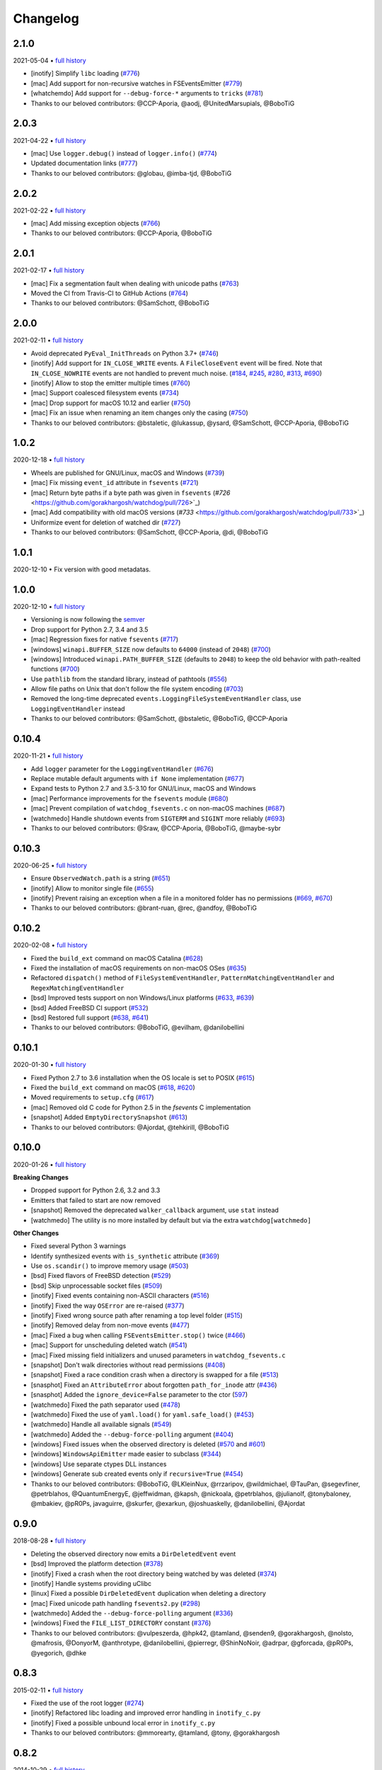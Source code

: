 .. :changelog:

Changelog
---------

2.1.0
~~~~~

2021-05-04 • `full history <https://github.com/gorakhargosh/watchdog/compare/v2.0.3...master>`__

- [inotify] Simplify ``libc`` loading (`#776 <https://github.com/gorakhargosh/watchdog/pull/776>`_)
- [mac] Add support for non-recursive watches in FSEventsEmitter (`#779 <https://github.com/gorakhargosh/watchdog/pull/779>`_)
- [whatchemdo] Add support for ``--debug-force-*`` arguments to ``tricks`` (`#781 <https://github.com/gorakhargosh/watchdog/pull/781>`_)
- Thanks to our beloved contributors: @CCP-Aporia, @aodj, @UnitedMarsupials, @BoboTiG


2.0.3
~~~~~

2021-04-22 • `full history <https://github.com/gorakhargosh/watchdog/compare/v2.0.2...v2.0.3>`__

- [mac] Use ``logger.debug()`` instead of ``logger.info()`` (`#774 <https://github.com/gorakhargosh/watchdog/pull/774>`_)
- Updated documentation links (`#777 <https://github.com/gorakhargosh/watchdog/pull/777>`_)
- Thanks to our beloved contributors: @globau, @imba-tjd, @BoboTiG


2.0.2
~~~~~

2021-02-22 • `full history <https://github.com/gorakhargosh/watchdog/compare/v2.0.1...v2.0.2>`__

- [mac] Add missing exception objects (`#766 <https://github.com/gorakhargosh/watchdog/pull/766>`_)
- Thanks to our beloved contributors: @CCP-Aporia, @BoboTiG


2.0.1
~~~~~

2021-02-17 • `full history <https://github.com/gorakhargosh/watchdog/compare/v2.0.0...v2.0.1>`__

- [mac] Fix a segmentation fault when dealing with unicode paths (`#763 <https://github.com/gorakhargosh/watchdog/pull/763>`_)
- Moved the CI from Travis-CI to GitHub Actions (`#764 <https://github.com/gorakhargosh/watchdog/pull/764>`_)
- Thanks to our beloved contributors: @SamSchott, @BoboTiG


2.0.0
~~~~~

2021-02-11 • `full history <https://github.com/gorakhargosh/watchdog/compare/v1.0.2...v2.0.0>`__

- Avoid deprecated ``PyEval_InitThreads`` on Python 3.7+ (`#746 <https://github.com/gorakhargosh/watchdog/pull/746>`_)
- [inotify] Add support for ``IN_CLOSE_WRITE`` events. A ``FileCloseEvent`` event will be fired. Note that ``IN_CLOSE_NOWRITE`` events are not handled to prevent much noise. (`#184 <https://github.com/gorakhargosh/watchdog/pull/184>`_, `#245 <https://github.com/gorakhargosh/watchdog/pull/245>`_, `#280 <https://github.com/gorakhargosh/watchdog/pull/280>`_, `#313 <https://github.com/gorakhargosh/watchdog/pull/313>`_, `#690 <https://github.com/gorakhargosh/watchdog/pull/690>`_)
- [inotify] Allow to stop the emitter multiple times (`#760 <https://github.com/gorakhargosh/watchdog/pull/760>`_)
- [mac] Support coalesced filesystem events (`#734 <https://github.com/gorakhargosh/watchdog/pull/734>`_)
- [mac] Drop support for macOS 10.12 and earlier (`#750 <https://github.com/gorakhargosh/watchdog/pull/750>`_)
- [mac] Fix an issue when renaming an item changes only the casing (`#750 <https://github.com/gorakhargosh/watchdog/pull/750>`_)
- Thanks to our beloved contributors: @bstaletic, @lukassup, @ysard, @SamSchott, @CCP-Aporia, @BoboTiG


1.0.2
~~~~~

2020-12-18 • `full history <https://github.com/gorakhargosh/watchdog/compare/v1.0.1...v1.0.2>`__

- Wheels are published for GNU/Linux, macOS and Windows (`#739 <https://github.com/gorakhargosh/watchdog/pull/739>`_)
- [mac] Fix missing ``event_id`` attribute in ``fsevents`` (`#721 <https://github.com/gorakhargosh/watchdog/pull/721>`_)
- [mac] Return byte paths if a byte path was given in ``fsevents`` (`#726` <https://github.com/gorakhargosh/watchdog/pull/726>`_)
- [mac] Add compatibility with old macOS versions (`#733` <https://github.com/gorakhargosh/watchdog/pull/733>`_)
- Uniformize event for deletion of watched dir (`#727 <https://github.com/gorakhargosh/watchdog/pull/727>`_)
- Thanks to our beloved contributors: @SamSchott, @CCP-Aporia, @di, @BoboTiG


1.0.1
~~~~~

2020-12-10 • Fix version with good metadatas.


1.0.0
~~~~~

2020-12-10 • `full history <https://github.com/gorakhargosh/watchdog/compare/v0.10.4...v1.0.0>`__

- Versioning is now following the `semver <https://semver.org/>`_
- Drop support for Python 2.7, 3.4 and 3.5
- [mac] Regression fixes for native ``fsevents`` (`#717 <https://github.com/gorakhargosh/watchdog/pull/717>`_)
- [windows] ``winapi.BUFFER_SIZE`` now defaults to ``64000`` (instead of ``2048``) (`#700 <https://github.com/gorakhargosh/watchdog/pull/700>`_)
- [windows] Introduced ``winapi.PATH_BUFFER_SIZE`` (defaults to ``2048``) to keep the old behavior with path-realted functions (`#700 <https://github.com/gorakhargosh/watchdog/pull/700>`_)
- Use ``pathlib`` from the standard library, instead of pathtools (`#556 <https://github.com/gorakhargosh/watchdog/pull/556>`_)
- Allow file paths on Unix that don't follow the file system encoding (`#703 <https://github.com/gorakhargosh/watchdog/pull/703>`_)
- Removed the long-time deprecated ``events.LoggingFileSystemEventHandler`` class, use ``LoggingEventHandler`` instead
- Thanks to our beloved contributors: @SamSchott, @bstaletic, @BoboTiG, @CCP-Aporia


0.10.4
~~~~~~

2020-11-21 • `full history <https://github.com/gorakhargosh/watchdog/compare/v0.10.3...v0.10.4>`__

- Add ``logger`` parameter for the ``LoggingEventHandler`` (`#676 <https://github.com/gorakhargosh/watchdog/pull/676>`_)
- Replace mutable default arguments with ``if None`` implementation (`#677 <https://github.com/gorakhargosh/watchdog/pull/677>`_)
- Expand tests to Python 2.7 and 3.5-3.10 for GNU/Linux, macOS and Windows
- [mac] Performance improvements for the ``fsevents`` module (`#680 <https://github.com/gorakhargosh/watchdog/pull/680>`_)
- [mac] Prevent compilation of ``watchdog_fsevents.c`` on non-macOS machines (`#687 <https://github.com/gorakhargosh/watchdog/pull/687>`_)
- [watchmedo] Handle shutdown events from ``SIGTERM`` and ``SIGINT`` more reliably (`#693 <https://github.com/gorakhargosh/watchdog/pull/693>`_)
- Thanks to our beloved contributors: @Sraw, @CCP-Aporia, @BoboTiG, @maybe-sybr


0.10.3
~~~~~~

2020-06-25 • `full history <https://github.com/gorakhargosh/watchdog/compare/v0.10.2...v0.10.3>`__

- Ensure ``ObservedWatch.path`` is a string (`#651 <https://github.com/gorakhargosh/watchdog/pull/651>`_)
- [inotify] Allow to monitor single file (`#655 <https://github.com/gorakhargosh/watchdog/pull/655>`__)
- [inotify] Prevent raising an exception when a file in a monitored folder has no permissions (`#669 <https://github.com/gorakhargosh/watchdog/pull/669>`__, `#670 <https://github.com/gorakhargosh/watchdog/pull/670>`__)
- Thanks to our beloved contributors: @brant-ruan, @rec, @andfoy, @BoboTiG


0.10.2
~~~~~~

2020-02-08 • `full history <https://github.com/gorakhargosh/watchdog/compare/v0.10.1...v0.10.2>`__

- Fixed the ``build_ext`` command on macOS Catalina (`#628 <https://github.com/gorakhargosh/watchdog/pull/628>`__)
- Fixed the installation of macOS requirements on non-macOS OSes (`#635 <https://github.com/gorakhargosh/watchdog/pull/635>`__)
- Refactored ``dispatch()`` method of ``FileSystemEventHandler``,
  ``PatternMatchingEventHandler`` and ``RegexMatchingEventHandler``
- [bsd] Improved tests support on non Windows/Linux platforms (`#633 <https://github.com/gorakhargosh/watchdog/pull/633>`__, `#639 <https://github.com/gorakhargosh/watchdog/pull/639>`__)
- [bsd] Added FreeBSD CI support (`#532 <https://github.com/gorakhargosh/watchdog/pull/532>`__)
- [bsd] Restored full support (`#638 <https://github.com/gorakhargosh/watchdog/pull/638>`__, `#641 <https://github.com/gorakhargosh/watchdog/pull/641>`__)
- Thanks to our beloved contributors: @BoboTiG, @evilham, @danilobellini


0.10.1
~~~~~~

2020-01-30 • `full history <https://github.com/gorakhargosh/watchdog/compare/v0.10.0...v0.10.1>`__

- Fixed Python 2.7 to 3.6 installation when the OS locale is set to POSIX (`#615 <https://github.com/gorakhargosh/watchdog/pull/615>`__)
- Fixed the ``build_ext`` command on macOS  (`#618 <https://github.com/gorakhargosh/watchdog/pull/618>`__, `#620 <https://github.com/gorakhargosh/watchdog/pull/620>`_)
- Moved requirements to ``setup.cfg``  (`#617 <https://github.com/gorakhargosh/watchdog/pull/617>`__)
- [mac] Removed old C code for Python 2.5 in the `fsevents` C implementation
- [snapshot] Added ``EmptyDirectorySnapshot`` (`#613 <https://github.com/gorakhargosh/watchdog/pull/613>`__)
- Thanks to our beloved contributors: @Ajordat, @tehkirill, @BoboTiG


0.10.0
~~~~~~

2020-01-26 • `full history <https://github.com/gorakhargosh/watchdog/compare/v0.9.0...v0.10.0>`__

**Breaking Changes**

- Dropped support for Python 2.6, 3.2 and 3.3
- Emitters that failed to start are now removed
- [snapshot] Removed the deprecated ``walker_callback`` argument,
  use ``stat`` instead
- [watchmedo] The utility is no more installed by default but via the extra
  ``watchdog[watchmedo]``

**Other Changes**

- Fixed several Python 3 warnings
- Identify synthesized events with ``is_synthetic`` attribute (`#369 <https://github.com/gorakhargosh/watchdog/pull/369>`__)
- Use ``os.scandir()`` to improve memory usage (`#503 <https://github.com/gorakhargosh/watchdog/pull/503>`__)
- [bsd] Fixed flavors of FreeBSD detection (`#529 <https://github.com/gorakhargosh/watchdog/pull/529>`__)
- [bsd] Skip unprocessable socket files (`#509 <https://github.com/gorakhargosh/watchdog/issue/509>`__)
- [inotify] Fixed events containing non-ASCII characters (`#516 <https://github.com/gorakhargosh/watchdog/issues/516>`__)
- [inotify] Fixed the way ``OSError`` are re-raised (`#377 <https://github.com/gorakhargosh/watchdog/issues/377>`__)
- [inotify] Fixed wrong source path after renaming a top level folder (`#515 <https://github.com/gorakhargosh/watchdog/pull/515>`__)
- [inotify] Removed  delay from non-move events (`#477 <https://github.com/gorakhargosh/watchdog/pull/477>`__)
- [mac] Fixed a bug when calling ``FSEventsEmitter.stop()`` twice (`#466 <https://github.com/gorakhargosh/watchdog/pull/466>`__)
- [mac] Support for unscheduling deleted watch (`#541 <https://github.com/gorakhargosh/watchdog/issue/541>`__)
- [mac] Fixed missing field initializers and unused parameters in
  ``watchdog_fsevents.c``
- [snapshot] Don't walk directories without read permissions (`#408 <https://github.com/gorakhargosh/watchdog/pull/408>`__)
- [snapshot] Fixed a race condition crash when a directory is swapped for a file (`#513 <https://github.com/gorakhargosh/watchdog/pull/513>`__)
- [snasphot] Fixed an ``AttributeError`` about forgotten ``path_for_inode`` attr (`#436 <https://github.com/gorakhargosh/watchdog/issues/436>`__)
- [snasphot] Added the ``ignore_device=False`` parameter to the ctor (`597 <https://github.com/gorakhargosh/watchdog/pull/597>`__)
- [watchmedo] Fixed the path separator used (`#478 <https://github.com/gorakhargosh/watchdog/pull/478>`__)
- [watchmedo] Fixed the use of ``yaml.load()`` for ``yaml.safe_load()`` (`#453 <https://github.com/gorakhargosh/watchdog/issues/453>`__)
- [watchmedo] Handle all available signals (`#549 <https://github.com/gorakhargosh/watchdog/issue/549>`__)
- [watchmedo] Added the ``--debug-force-polling`` argument (`#404 <https://github.com/gorakhargosh/watchdog/pull/404>`__)
- [windows] Fixed issues when the observed directory is deleted (`#570 <https://github.com/gorakhargosh/watchdog/issues/570>`__ and `#601 <https://github.com/gorakhargosh/watchdog/pull/601>`__)
- [windows] ``WindowsApiEmitter`` made easier to subclass (`#344 <https://github.com/gorakhargosh/watchdog/pull/344>`__)
- [windows] Use separate ctypes DLL instances
- [windows] Generate sub created events only if ``recursive=True`` (`#454 <https://github.com/gorakhargosh/watchdog/pull/454>`__)
- Thanks to our beloved contributors: @BoboTiG, @LKleinNux, @rrzaripov,
  @wildmichael, @TauPan, @segevfiner, @petrblahos, @QuantumEnergyE,
  @jeffwidman, @kapsh, @nickoala, @petrblahos, @julianolf, @tonybaloney,
  @mbakiev, @pR0Ps, javaguirre, @skurfer, @exarkun, @joshuaskelly,
  @danilobellini, @Ajordat


0.9.0
~~~~~

2018-08-28 • `full history <https://github.com/gorakhargosh/watchdog/compare/v0.8.3...v0.9.0>`__

- Deleting the observed directory now emits a ``DirDeletedEvent`` event
- [bsd] Improved the platform detection (`#378 <https://github.com/gorakhargosh/watchdog/pull/378>`__)
- [inotify] Fixed a crash when the root directory being watched by was deleted (`#374 <https://github.com/gorakhargosh/watchdog/pull/374>`__)
- [inotify] Handle systems providing uClibc
- [linux] Fixed a possible ``DirDeletedEvent`` duplication when
  deleting a directory
- [mac] Fixed unicode path handling ``fsevents2.py`` (`#298 <https://github.com/gorakhargosh/watchdog/pull/298>`__)
- [watchmedo] Added the ``--debug-force-polling`` argument (`#336 <https://github.com/gorakhargosh/watchdog/pull/336>`__)
- [windows] Fixed the ``FILE_LIST_DIRECTORY`` constant (`#376 <https://github.com/gorakhargosh/watchdog/pull/376>`__)
- Thanks to our beloved contributors: @vulpeszerda, @hpk42, @tamland, @senden9,
  @gorakhargosh, @nolsto, @mafrosis, @DonyorM, @anthrotype, @danilobellini,
  @pierregr, @ShinNoNoir, @adrpar, @gforcada, @pR0Ps, @yegorich, @dhke


0.8.3
~~~~~

2015-02-11 • `full history <https://github.com/gorakhargosh/watchdog/compare/v0.8.2...v0.8.3>`__

- Fixed the use of the root logger (`#274 <https://github.com/gorakhargosh/watchdog/issues/274>`__)
- [inotify] Refactored libc loading and improved error handling in
  ``inotify_c.py``
- [inotify] Fixed a possible unbound local error in ``inotify_c.py``
- Thanks to our beloved contributors: @mmorearty, @tamland, @tony,
  @gorakhargosh


0.8.2
~~~~~

2014-10-29 • `full history <https://github.com/gorakhargosh/watchdog/compare/v0.8.1...v0.8.2>`__

- Event emitters are no longer started on schedule if ``Observer`` is not
  already running
- [mac] Fixed usued arguments to pass clang compilation (`#265 <https://github.com/gorakhargosh/watchdog/pull/265>`__)
- [snapshot] Fixed a possible race condition crash on directory deletion (`#281 <https://github.com/gorakhargosh/watchdog/pull/281>`__)
- [windows] Fixed an error when watching the same folder again (`#270 <https://github.com/gorakhargosh/watchdog/pull/270>`__)
- Thanks to our beloved contributors: @tamland, @apetrone, @Falldog,
  @theospears


0.8.1
~~~~~

2014-07-28 • `full history <https://github.com/gorakhargosh/watchdog/compare/v0.8.0...v0.8.1>`__

- Fixed ``anon_inode`` descriptors leakage  (`#249 <https://github.com/gorakhargosh/watchdog/pull/249>`__)
- [inotify] Fixed thread stop dead lock (`#250 <https://github.com/gorakhargosh/watchdog/issues/250>`__)
- Thanks to our beloved contributors: @Witos, @adiroiban, @tamland


0.8.0
~~~~~

2014-07-02 • `full history <https://github.com/gorakhargosh/watchdog/compare/v0.7.1...v0.8.0>`__

- Fixed ``argh`` deprecation warnings (`#242 <https://github.com/gorakhargosh/watchdog/pull/242>`__)
- [snapshot] Methods returning internal stats info were replaced by
  ``mtime()``, ``inode()`` and ``path()`` methods
- [snapshot] Deprecated the ``walker_callback`` argument
- [watchmedo] Fixed ``auto-restart`` to terminate all children processes (`#225 <https://github.com/gorakhargosh/watchdog/pull/225>`__)
- [watchmedo] Added the ``--no-parallel`` argument (`#227 <https://github.com/gorakhargosh/watchdog/issues/227>`__)
- [windows] Fixed the value of ``INVALID_HANDLE_VALUE`` (`#123 <https://github.com/gorakhargosh/watchdog/issues/123>`__)
- [windows] Fixed octal usages to work with Python 3 as well (`#223 <https://github.com/gorakhargosh/watchdog/issues/223>`__)
- Thanks to our beloved contributors: @tamland, @Ormod, @berdario, @cro,
  @BernieSumption, @pypingou, @gotcha, @tommorris, @frewsxcv
